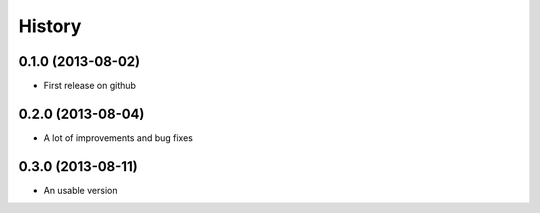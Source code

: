 .. :changelog:

History
-------

0.1.0 (2013-08-02)
++++++++++++++++++

* First release on github

0.2.0 (2013-08-04)
++++++++++++++++++

* A lot of improvements and bug fixes

0.3.0 (2013-08-11)
++++++++++++++++++

* An usable version

